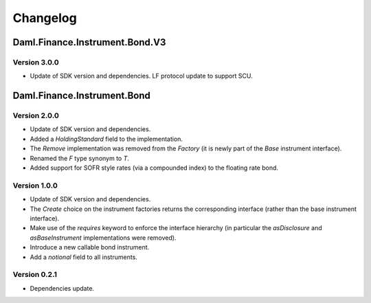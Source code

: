 .. Copyright (c) 2023 Digital Asset (Switzerland) GmbH and/or its affiliates. All rights reserved.
.. SPDX-License-Identifier: Apache-2.0

Changelog
#########

Daml.Finance.Instrument.Bond.V3
===============================

Version 3.0.0
*************

- Update of SDK version and dependencies. LF protocol update to support SCU.

Daml.Finance.Instrument.Bond
============================

Version 2.0.0
*************

- Update of SDK version and dependencies.

- Added a `HoldingStandard` field to the implementation.

- The `Remove` implementation was removed from the `Factory` (it is newly part of the `Base`
  instrument interface).

- Renamed the `F` type synonym to `T`.

- Added support for SOFR style rates (via a compounded index) to the floating rate bond.

Version 1.0.0
*************

- Update of SDK version and dependencies.

- The `Create` choice on the instrument factories returns the corresponding interface (rather than
  the base instrument interface).

- Make use of the `requires` keyword to enforce the interface hierarchy (in particular the
  `asDisclosure` and `asBaseInstrument` implementations were removed).

- Introduce a new callable bond instrument.

- Add a `notional` field to all instruments.

Version 0.2.1
*************

- Dependencies update.
